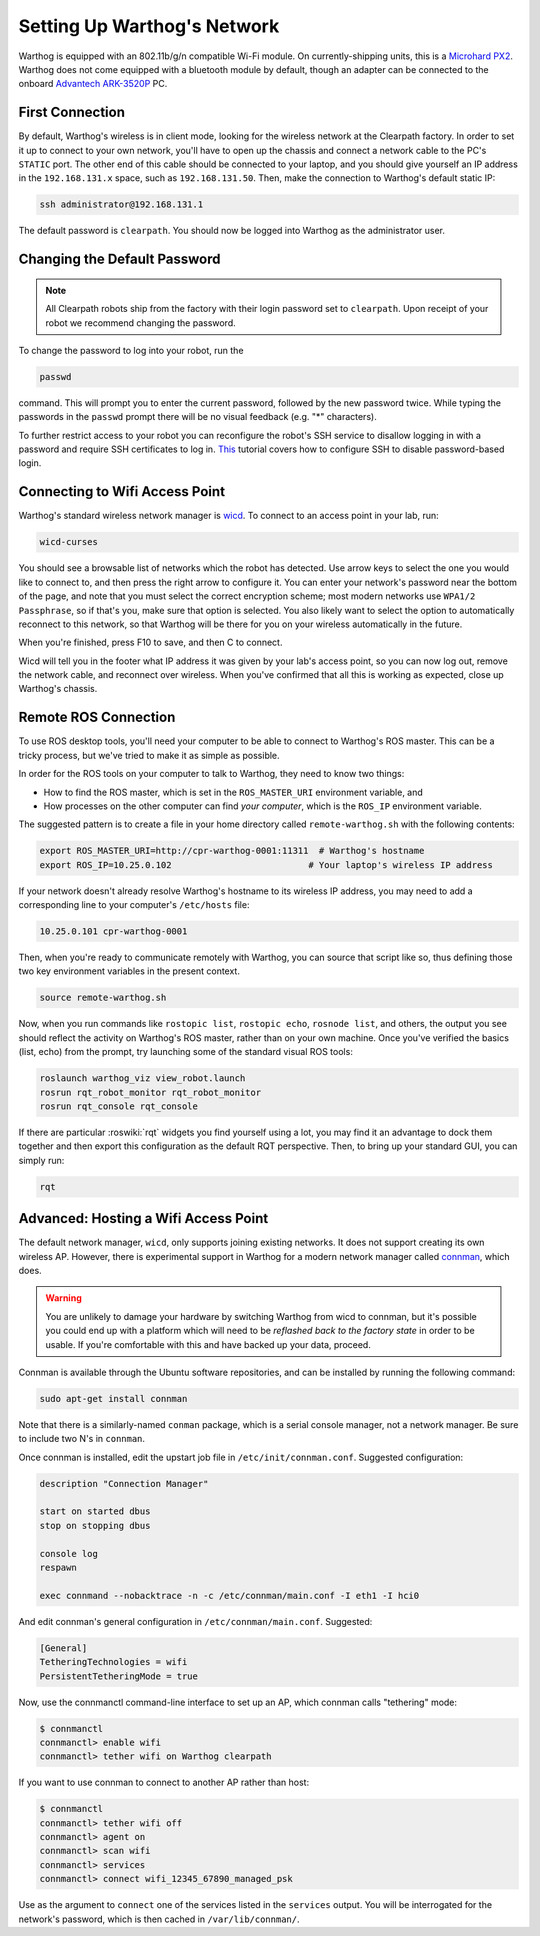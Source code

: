 Setting Up Warthog's Network
===============================

Warthog is equipped with an 802.11b/g/n compatible Wi-Fi module. On currently-shipping units, this
is a `Microhard PX2`__.  Warthog does not come equipped with a bluetooth module by default, though
an adapter can be connected to the onboard `Advantech ARK-3520P`__ PC.

.. _Microhard: http://www.microhardcorp.com/pX2.php
__ Microhard_

.. _Advantech: https://advdownload.advantech.com/productfile/PIS/ARK-3520P/Product%20-%20Datasheet/ARK-3520P_DS(03.21.19)20190321143448.pdf
__ Advantech_


First Connection
----------------

By default, Warthog's wireless is in client mode, looking for the wireless network at the Clearpath factory. In
order to set it up to connect to your own network, you'll have to open up the chassis and connect a network cable to
the PC's ``STATIC`` port. The other end of this cable should be connected to your laptop, and you should give yourself an IP address in the ``192.168.131.x`` space, such as ``192.168.131.50``. Then, make the connection to Warthog's default
static IP:

.. code-block:: bash

    ssh administrator@192.168.131.1

The default password is ``clearpath``. You should now be logged into Warthog as the administrator user.


Changing the Default Password
-----------------------------

.. Note::

  All Clearpath robots ship from the factory with their login password set to ``clearpath``.  Upon receipt of your
  robot we recommend changing the password.

To change the password to log into your robot, run the

.. code-block:: bash

  passwd

command.  This will prompt you to enter the current password, followed by the new password twice.  While typing the
passwords in the ``passwd`` prompt there will be no visual feedback (e.g. "*" characters).

To further restrict access to your robot you can reconfigure the robot's SSH service to disallow logging in with a
password and require SSH certificates to log in.  This_ tutorial covers how to configure SSH to disable password-based
login.

.. _This: https://linuxize.com/post/how-to-setup-passwordless-ssh-login/


Connecting to Wifi Access Point
--------------------------------

Warthog's standard wireless network manager is wicd_. To connect to an access point in your lab, run:

.. code-block:: bash

    wicd-curses

You should see a browsable list of networks which the robot has detected. Use arrow keys to select the one you
would like to connect to, and then press the right arrow to configure it. You can enter your network's password
near the bottom of the page, and note that you must select the correct encryption scheme; most modern networks
use ``WPA1/2 Passphrase``, so if that's you, make sure that option is selected. You also likely want to select
the option to automatically reconnect to this network, so that Warthog will be there for you on your wireless
automatically in the future.

When you're finished, press F10 to save, and then C to connect.

Wicd will tell you in the footer what IP address it was given by your lab's access point, so you can now log out,
remove the network cable, and reconnect over wireless. When you've confirmed that all this is working as expected,
close up Warthog's chassis.

.. _wicd: https://launchpad.net/wicd


.. _remote:

Remote ROS Connection
---------------------

To use ROS desktop tools, you'll need your computer to be able to connect to Warthog's ROS master. This can be a
tricky process, but we've tried to make it as simple as possible.

In order for the ROS tools on your computer to talk to Warthog, they need to know two things:

- How to find the ROS master, which is set in the ``ROS_MASTER_URI`` environment variable, and
- How processes on the other computer can find *your computer*, which is the ``ROS_IP`` environment variable.

The suggested pattern is to create a file in your home directory called ``remote-warthog.sh`` with the following
contents:

.. code-block:: bash

    export ROS_MASTER_URI=http://cpr-warthog-0001:11311  # Warthog's hostname
    export ROS_IP=10.25.0.102                          # Your laptop's wireless IP address

If your network doesn't already resolve Warthog's hostname to its wireless IP address, you may need to add
a corresponding line to your computer's ``/etc/hosts`` file:

.. code-block:: bash

    10.25.0.101 cpr-warthog-0001

Then, when you're ready to communicate remotely with Warthog, you can source that script like so, thus defining
those two key environment variables in the present context.

.. code-block:: bash

    source remote-warthog.sh

Now, when you run commands like ``rostopic list``, ``rostopic echo``, ``rosnode list``, and others, the output
you see should reflect the activity on Warthog's ROS master, rather than on your own machine. Once you've
verified the basics (list, echo) from the prompt, try launching some of the standard visual ROS tools:

.. code-block:: bash

    roslaunch warthog_viz view_robot.launch
    rosrun rqt_robot_monitor rqt_robot_monitor
    rosrun rqt_console rqt_console

If there are particular :roswiki:`rqt` widgets you find yourself using a lot, you may find it an advantage to dock them together
and then export this configuration as the default RQT perspective. Then, to bring up your standard GUI, you can simply
run:

.. code-block:: bash

    rqt


Advanced: Hosting a Wifi Access Point
-------------------------------------

The default network manager, ``wicd``, only supports joining existing networks. It does not support creating its own wireless AP.
However, there is experimental support in Warthog for a modern network manager called connman_, which does.

.. _connman: https://01.org/connman

.. warning::

             You are unlikely to damage your hardware by switching Warthog from wicd to connman, but it's possible
             you could end up with a platform which will need to be `reflashed back to the factory state` in
             order to be usable. If you're comfortable with this and have backed up your data, proceed.

Connman is available through the Ubuntu software repositories, and can be installed by running the following command:

.. code-block:: bash

    sudo apt-get install connman

Note that there is a similarly-named ``conman`` package, which is a serial console manager, not a network manager.  Be
sure to include two N's in ``connman``.

Once connman is installed, edit the upstart job file in ``/etc/init/connman.conf``. Suggested configuration:

.. code-block:: bash

    description "Connection Manager"
     
    start on started dbus
    stop on stopping dbus
     
    console log
    respawn
     
    exec connmand --nobacktrace -n -c /etc/connman/main.conf -I eth1 -I hci0

And edit connman's general configuration in ``/etc/connman/main.conf``. Suggested:

.. code-block:: bash

    [General]
    TetheringTechnologies = wifi
    PersistentTetheringMode = true

Now, use the connmanctl command-line interface to set up an AP, which connman calls "tethering" mode:

.. code-block:: bash

    $ connmanctl
    connmanctl> enable wifi
    connmanctl> tether wifi on Warthog clearpath

If you want to use connman to connect to another AP rather than host:

.. code-block:: bash

    $ connmanctl
    connmanctl> tether wifi off
    connmanctl> agent on
    connmanctl> scan wifi
    connmanctl> services
    connmanctl> connect wifi_12345_67890_managed_psk

Use as the argument to ``connect`` one of the services listed in the ``services`` output. You will be interrogated for
the network's password, which is then cached in ``/var/lib/connman/``.
